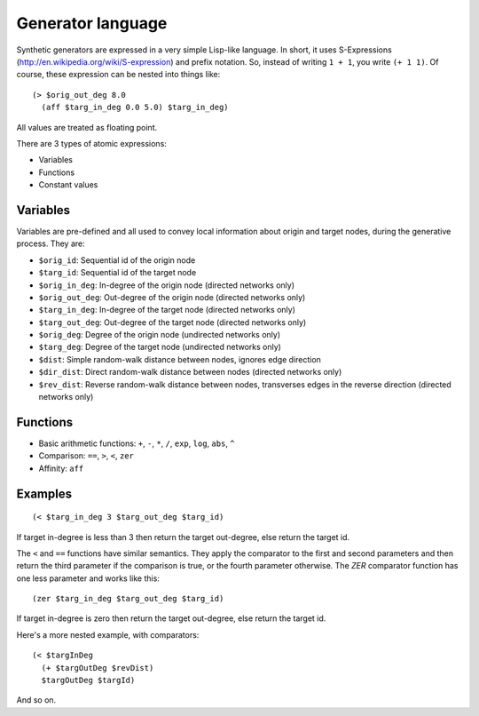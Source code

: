 Generator language
==================

Synthetic generators are expressed in a very simple Lisp-like language. In short, it uses S-Expressions
(http://en.wikipedia.org/wiki/S-expression) and prefix notation. So, instead of writing ``1 + 1``, you write
``(+ 1 1)``. Of course, these expression can be nested into things like::

   (> $orig_out_deg 8.0
     (aff $targ_in_deg 0.0 5.0) $targ_in_deg)

All values are treated as floating point.

There are 3 types of atomic expressions:

* Variables
* Functions
* Constant values

Variables
---------

Variables are pre-defined and all used to convey local information about origin and target nodes, during the generative
process. They are:

* ``$orig_id``: Sequential id of the origin node
* ``$targ_id``: Sequential id of the target node
* ``$orig_in_deg``: In-degree of the origin node (directed networks only)
* ``$orig_out_deg``: Out-degree of the origin node (directed networks only)
* ``$targ_in_deg``: In-degree of the target node (directed networks only)
* ``$targ_out_deg``: Out-degree of the target node (directed networks only)
* ``$orig_deg``: Degree of the origin node (undirected networks only)
* ``$targ_deg``: Degree of the target node (undirected networks only)
* ``$dist``: Simple random-walk distance between nodes, ignores edge direction
* ``$dir_dist``: Direct random-walk distance between nodes (directed networks only)
* ``$rev_dist``: Reverse random-walk distance between nodes, transverses edges in the reverse direction (directed networks only)

Functions
---------

* Basic arithmetic functions: ``+``, ``-``, ``*``, ``/``, ``exp``, ``log``, ``abs``, ``^``
* Comparison: ``==``, ``>``, ``<``, ``zer``
* Affinity: ``aff``

Examples
--------

::

   (< $targ_in_deg 3 $targ_out_deg $targ_id)

If target in-degree is less than 3 then return the target out-degree, else return the target id.

The ``<`` and ``==`` functions have similar semantics. They apply the comparator to the first and second parameters and
then return the third parameter if the comparison is true, or the fourth parameter otherwise. The `ZER` comparator
function has one less parameter and works like this::

   (zer $targ_in_deg $targ_out_deg $targ_id)

If target in-degree is zero then return the target out-degree, else return the target id.

Here's a more nested example, with comparators::

   (< $targInDeg
     (+ $targOutDeg $revDist)
     $targOutDeg $targId)

And so on.
